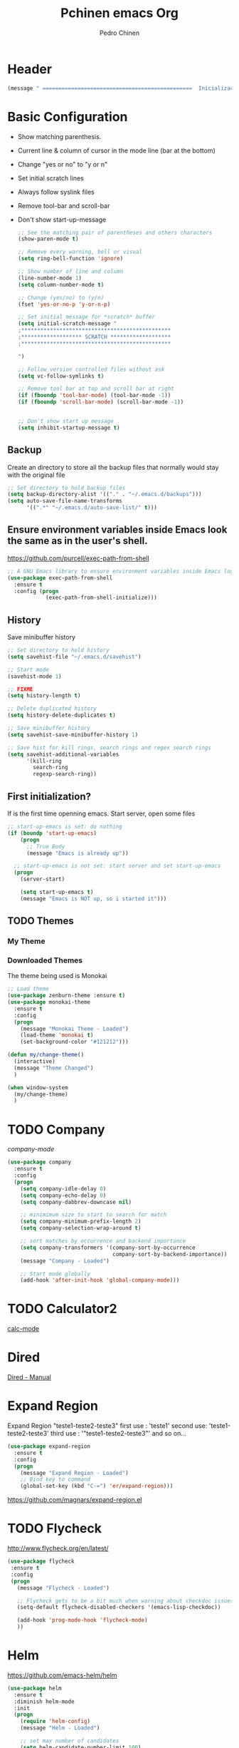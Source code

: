 #+TITLE:  Pchinen emacs Org
#+AUTHOR: Pedro Chinen
#+EMAIL:  ph.u.chinen@gmail.com
#+DATE    : 2016-04-03


* Header
  #+begin_src emacs-lisp
    (message " ===============================================  Inicialização das Configurações  ================================================")
  #+end_src
* Basic Configuration
  - Show matching parenthesis. 
  - Current line & column of cursor in the mode line (bar at the bottom)
  - Change "yes or no" to "y or n"
  - Set initial scratch lines
  - Always follow syslink files
  - Remove tool-bar and scroll-bar
  - Don't show start-up-message
  
   #+begin_src emacs-lisp
     ;; See the matching pair of parentheses and others characters
     (show-paren-mode t)

     ;; Remove every warning, bell or visual
     (setq ring-bell-function 'ignore)

     ;; Show number of line and column
     (line-number-mode 1)
     (setq column-number-mode t)

     ;; Change (yes/no) to (y/n)
     (fset 'yes-or-no-p 'y-or-n-p)

     ;; Set initial message for *scratch* buffer
     (setq initial-scratch-message "
     ;***********************************************
     ;******************* SCRATCH *******************
     ;***********************************************
        
     ")

     ;; Follow version controlled files without ask
     (setq vc-follow-symlinks t)

     ;; Remove tool bar at top and scroll bar at right
     (if (fboundp 'tool-bar-mode) (tool-bar-mode -1))
     (if (fboundp 'scroll-bar-mode) (scroll-bar-mode -1))


     ;; Don't show start up message
     (setq inhibit-startup-message t)
   #+end_src
** Backup
   Create an directory to store all the backup files that normally would stay with the original file
   #+begin_src emacs-lisp
     ;; Set directory to hold backup files
     (setq backup-directory-alist '(("." . "~/.emacs.d/backups")))
     (setq auto-save-file-name-transforms
           '((".*" "~/.emacs.d/auto-save-list/" t)))
   #+end_src
** Ensure environment variables inside Emacs look the same as in the user's shell.
   https://github.com/purcell/exec-path-from-shell
   #+begin_src emacs-lisp
     ;; A GNU Emacs library to ensure environment variables inside Emacs look the same as in the user's shell.
     (use-package exec-path-from-shell
       :ensure t
       :config (progn
                 (exec-path-from-shell-initialize)))
   #+end_src
** History
   Save minibuffer history

   #+begin_src emacs-lisp
     ;; Set directory to hold history
     (setq savehist-file "~/.emacs.d/savehist")

     ;; Start mode
     (savehist-mode 1)

     ;; FIXME
     (setq history-length t)

     ;; Delete duplicated history
     (setq history-delete-duplicates t)

     ;; Save minibuffer history
     (setq savehist-save-minibuffer-history 1)

     ;; Save hist for kill rings, search rings and regex search rings
     (setq savehist-additional-variables
           '(kill-ring
             search-ring
             regexp-search-ring))
   #+end_src
** First initialization?
 
   If is the first time openning emacs. Start server, open some files
   
   #+begin_src emacs-lisp
     ;; start-up-emacs is set: do nothing
     (if (boundp 'start-up-emacs)
         (progn
           ;; True Body
           (message "Emacs is already up"))
       
       ;; start-up-emacs is not set: start server and set start-up-emacs
       (progn
         (server-start)

         (setq start-up-emacs t)
         (message "Emacs is NOT up, so i started it")))
   #+end_src
** TODO Themes
*** My Theme
*** Downloaded Themes
   The theme being used is Monokai
   #+begin_src emacs-lisp
     ;; Load theme
     (use-package zenburn-theme :ensure t)
     (use-package monokai-theme
       :ensure t
       :config
       (progn
         (message "Monokai Theme - Loaded")
         (load-theme 'monokai t)
         (set-background-color "#121212")))

     (defun my/change-theme()
       (interactive)
       (message "Theme Changed")
       )

     (when window-system 
       (my/change-theme)
       )
   #+end_src
* TODO Company
  [[%20%20%20http://company-mode.github.io/][company-mode]]
  #+begin_src emacs-lisp
    (use-package company
      :ensure t
      :config
      (progn
        (setq company-idle-delay 0)
        (setq company-echo-delay 0)
        (setq company-dabbrev-downcase nil)

        ;; minimimum size to start to search for match
        (setq company-minimum-prefix-length 2)
        (setq company-selection-wrap-around t)

        ;; sort matches by occurrence and backend importance
        (setq company-transformers '(company-sort-by-occurrence
                                     company-sort-by-backend-importance))
        (message "Company - Loaded")

        ;; Start mode globally
        (add-hook 'after-init-hook 'global-company-mode)))
  #+end_src
* TODO Calculator2
  [[https://www.gnu.org/software/emacs/manual/html_mono/calc.html][calc-mode]]
  
* Dired
  [[http://www.gnu.org/software/emacs/manual/html_node/emacs/Dired.html][Dired - Manual]]
  
* Expand Region
  Expand Region "teste1-teste2-teste3"
  first use : 'teste1'
  second use: 'teste1-teste2-teste3'
  third use : '"teste1-teste2-teste3"'
  and so on...
  #+begin_src emacs-lisp
    (use-package expand-region
      :ensure t
      :config
      (progn
        (message "Expand Region - Loaded")
        ;; Bind key to command
        (global-set-key (kbd "C-=") 'er/expand-region)))
  #+end_src
  https://github.com/magnars/expand-region.el
* TODO Flycheck
  http://www.flycheck.org/en/latest/
  #+begin_src emacs-lisp
    (use-package flycheck
     :ensure t
     :config
     (progn
       (message "Flycheck - Loaded")

       ;; Flycheck gets to be a bit much when warning about checkdoc issues.
       (setq-default flycheck-disabled-checkers '(emacs-lisp-checkdoc))

       (add-hook 'prog-mode-hook 'flycheck-mode)
       ))

  #+end_src
* Helm
  https://github.com/emacs-helm/helm
  #+begin_src emacs-lisp
    (use-package helm
      :ensure t
      :diminish helm-mode
      :init
      (progn
        (require 'helm-config)
        (message "Helm - Loaded")
        
        ;; set max number of candidates
        (setq helm-candidate-number-limit 100)
        
        ;; From https://gist.github.com/antifuchs/9238468
        ;; update fast sources immediately (doesn't).
        (setq helm-idle-delay 0.0) 

        ;; this actually updates things
        (setq helm-input-idle-delay 0.01) 

        ;; reeeelatively quickly.
        (setq helm-yas-display-key-on-candidate t)
        (setq helm-quick-update t)

        ;; FIXME
        (setq helm-M-x-requires-pattern nil)
        (setq helm-split-window-in-side-p t)
        (setq helm-ff-skip-boring-files t)
        
        ;; start mode
        (helm-mode)

        ;; key binding
        (global-set-key (kbd "C-c h") 'helm-mini)
        (global-set-key (kbd "C-h a") 'helm-apropos)
        (global-set-key (kbd "C-x b") 'helm-buffers-list)
        (global-set-key (kbd "C-x C-b") 'helm-buffers-list)
        (global-set-key (kbd "C-x C-f") 'helm-find-files)
        (global-set-key (kbd "M-y") 'helm-show-kill-ring)
        (global-set-key (kbd "M-x") 'helm-M-x)))

    ;; Turn off ido mode in case I enabled it accidentally
    (ido-mode -1)
  #+end_src
** Helm-Swoop
   https://github.com/ShingoFukuyama/helm-swoop
   #+begin_src emacs-lisp
     (use-package helm-swoop
       :ensure t
       :init
       (progn
         (message "Helm Swoop - Loaded")
         
         ;; Make Swoop faster
         (setq helm-swoop-speed-or-color t)
         
         ;; make swoop in actual window
         (setq helm-swoop-split-with-multiple-windows t)
         
         ;; Bind key
         (global-set-key (kbd "C-f") 'helm-swoop)))
   #+end_src
** Helm-describe key
   https://github.com/emacs-helm/helm-descbinds
   #+begin_src emacs-lisp
     (use-package helm-descbinds
       :ensure t
       :init
       (progn
         (message "Helm Describe Bindings - Loaded")))
   #+end_src
   
* TODO Keyfreq
  https://github.com/dacap/keyfreq
  #+begin_src emacs-lisp
    (use-package keyfreq
      :ensure t
      :config
      (progn
        (message "Keyfreq - Loaded")

        ;; Commands that are not listed in (keyfreq-show)
        ;; FIXME: add more commands that are not needed to be listed
        (setq keyfreq-excluded-commands
              '(self-insert-command
                abort-recursive-edit
                forward-char
                backward-char
                previous-line
                next-line))

        ;; Start keyfreq mode
        (keyfreq-mode 1)

        ;; Star key freq auto sabe
        (keyfreq-autosave-mode 1)))

  #+end_src
* TODO Magit
   https://github.com/magit/magit
   https://www.youtube.com/watch?v=vQO7F2Q9DwA
   
  #+begin_src emacs-lisp
    (use-package magit
      :ensure t
      :init
      (progn
        (message "Magit - Loaded")
        
        ))
  #+end_src
* TODO Multiple Cursor
  https://github.com/magnars/multiple-cursors.el
  #+begin_src emacs-lisp
    (use-package multiple-cursors
      :ensure t
      :config 
      (progn 
        (global-set-key (kbd "C->") 'mc/mark-next-like-this)
        (global-set-key (kbd "C-<") 'mc/mark-previous-like-this)
        ))
  #+end_src
* Nyan Cat
  https://www.emacswiki.org/emacs/NyanMode
  Nyan Cat is used like an scroll bar. But horizontally

  #+begin_src emacs-lisp
    ;; Nyan Mode
    (use-package nyan-mode
      :ensure t
      :config
      (progn
        (message "Nyan Mode - Loaded")
        
        ;; start nyan mode
        (nyan-mode 1)))
  #+end_src
* Org mode
  http://orgmode.org/
  Basic Configuration for Org mode with some keybindings and stuff
  #+begin_src emacs-lisp  
    (use-package org
      :ensure t
      :init
      (progn
        ;; FIXME
        (setq org-return-follows-link t)

        ;; Support to languages in #-begin_src #end_src code
        (org-babel-do-load-languages
         'org-babel-load-languages
         '(
           (sh . t)
           (python . t)
           (R . t)
           (ruby . t)
           (ditaa . t)
           (dot . t)
           (octave . t)
           (sqlite . t)
           (perl . t)
           (latex . t)))
        
        ;; Key binding
        (global-set-key (kbd "C-c l") 'org-store-link)
        (global-set-key (kbd "C-c a") 'org-agenda)
        (global-set-key (kbd "C-c r") 'org-capture))) 
  #+end_src
** Sorce code emacs lisp BEGIN-END
   When is typed '<l' and pressed '[TAB]' a block of code is created
   #+begin_src emacs-lisp
     (setq org-structure-template-alist
           '(("l"
              "#+begin_src emacs-lisp\n?\n#+end_src"
              "<src lang=\"emacs-lisp\">             \n?\n</src>")
             ("t"
              "#+begin_src text\n?\n#+end_src"
              "<src lang=\"text\">\n?\n</src>")))
   #+end_src
** Capture Directory
   #+begin_src emacs-lisp
     ;; Set org directory
     (setq org-directory "~/git/org")

     ;; Set where captured notes will be stored
     (setq org-default-notes-file "~/git/org/organizer.org")
   #+end_src    
* Re Build
  https://masteringemacs.org/article/re-builder-interactive-regexp-builder
  #+begin_src emacs-lisp
    (use-package re-builder
     :ensure t
     :config
     (progn
       (message "Rebuilder - Loaded")
       ;; FIXME
       (setq reb-re-synstax 'string)))
 #+end_src
* TODO YASnippet
  [[https://en.wikipedia.org/wiki/Snippet_%2528programming%2529][Snippet]]
  [[https://github.com/capitaomorte/yasnippet][YASnippet]]
  http://capitaomorte.github.io/yasnippet/
  #+begin_src emacs-lisp
    (use-package yasnippet
     :ensure t
     :config
     (progn
       (message "Yasnippet - Loaded")
       ;; Change add Directories when looking for snippets
       (setq yas-snippet-dirs
             ;; Personal Collection
             '("~/.snippets"))

       ;; Undefine default keys binding
       (define-key yas-minor-mode-map (kbd "<tab>") nil)
       (define-key yas-minor-mode-map (kbd "TAB") nil)

       ;; Create new key binding
       (define-key yas-minor-mode-map (kbd "<C-tab>") 'yas-expand)
       (define-key yas-minor-mode-map (kbd "C-v s") 'yas-insert-snippet)

       ;; Enable yasnippet mode globally
       (yas-global-mode)
       ))
  #+end_src
** Custom YASnippet prompt
   FIXME
   #+begin_src emacs-lisp
     (defun shk-yas/helm-prompt (prompt choices &optional display-fn)
       "Use helm to select a snippet. Put this into `yas-prompt-functions.'"
       (interactive)
       (setq display-fn (or display-fn 'identity))
       (if (require 'helm-config)
           (let (tmpsource cands result rmap)
             (setq cands (mapcar (lambda (x) (funcall display-fn x)) choices))
             (setq rmap (mapcar (lambda (x) (cons (funcall display-fn x) x)) choices))
             (setq tmpsource
                   (list
                    (cons 'name prompt)
                    (cons 'candidates cands)
                    '(action . (("Expand" . (lambda (selection) selection))))
                    ))
             (setq result (helm-other-buffer '(tmpsource) "*helm-select-yasnippet"))
             (if (null result)
                 (signal 'quit "user quit!")
               (cdr (assoc result rmap))))
         nil))

     (setq yas-prompt-functions '(shk-yas/helm-prompt))
   #+end_src
* Custom Functions
** Emacs
*** Compile pchine file
    #+begin_src emacs-lisp
      (defun my/bcompile-pchinen.el ()
        (interactive)

        ;; Compile pchinen.el so emacs starts up faster
        (byte-compile-file "/home/pchinen/git/dotfiles/files/pchinen.el"))
    #+end_src
*** Trim line
*** Open initial files, Differ from System
    #+begin_src emacs-lisp
      (defun my/open-initial-files ()
         (interactive)
         ;; help file exist?: open it
         (if (file-exists-p "~/git/org/help.org")
             (find-file "~/git/org/help.org"))
        
         ;; pchinen.org exist?: open it
         (if (file-exists-p "~/.pchinen.org")
             (find-file "~/.pchinen.org"))

         ;; Vulcanet User
         (if (equal (user-login-name) "pedro") 
             ;; Vulcanet notes exist?: open it
             (if (file-exists-p "~/vulcanet.org")
                 (find-file "~/vulcanet.org"))))
    #+end_src
** Programação
*** Coment line in C

    #+begin_src emacs-lisp
      (defun c-comment-line ()
        ;; Comment line with /* 'line' */
        (interactive)
        (beginning-of-line)
        (insert "/*")
        (end-of-line)
        (insert " */"))

      (defun c-uncomment-line ()
        ;; remove first 2 and last 2 characters in line
        ;; if used with (c-comment-line) remove characters that were inserted
        (interactive)
        (beginning-of-line)
        (delete-char 2)
        (end-of-line)
        (backward-char 3)
        (delete-char 3))
    #+end_src
*** Find functions and pseudo-code
    #+begin_src emacs-lisp
      (defun my/find-function ()
        ;;
        ;; Find every function in actual file with helm-swoop
        ;;

        (interactive)
        ;; Python
        (setq-local python-function-syntax "\\(#\\|def\\)")

        ;; Concatenate every function syntax
        (setq-local function-syntax (concat python-function-syntax))

        (helm-swoop :$query function-syntax)
        )
    #+end_src
* Key Binding
** Create new prefix command
   #+begin_src emacs-lisp
     ;; Define new prefix command
     (define-prefix-command 'my-prefix-command)
     (global-set-key (kbd "C-v") 'my-prefix-command)
   #+end_src
** Navigate in window
   #+begin_src emacs-lisp
     ;; Go to other window
     (global-set-key (kbd "s-q") 'other-window)

     ;; Delete window in which the cursor is in
     (global-set-key (kbd "s-w") 'delete-window)
   #+end_src
** Find text
   #+begin_src emacs-lisp
     ;; Search key binding
     (global-set-key (kbd "C-s") 'isearch-forward-regexp) 
     (global-set-key (kbd "C-r") 'isearch-backward-regexp)
   #+end_src
** Unset default keys
  #+begin_src emacs-lisp
    ;; Unset Key binding F(num)
    (global-unset-key (kbd "<f2>"))
    (global-unset-key (kbd "<f3>"))
    (global-unset-key (kbd "<f4>"))
    (global-unset-key (kbd "<f5>"))
    (global-unset-key (kbd "<f6>"))
    (global-unset-key (kbd "<f7>"))
    (global-unset-key (kbd "<f8>"))
    (global-unset-key (kbd "<f9>"))

    ;; Unset key for frequent mistyped press
    (global-unset-key (kbd "C-x DEL"))

  #+end_src
  
* File Modes
  #+begin_src emacs-lisp
    (setq auto-mode-alist
          (append
           ;; File name (within directory) starts with a dot.
           '((".bashrc" . shell-script-mode)
             (".bash_aliases" . shell-script-mode)
             (".bash_profile" . shell-script-mode)

             ;; css mode
             (".scss" . css-mode)

             ;; File name has no dot.
             ("/[^\\./]*\\'" . fundamental-mode)

             ;; File name ends in ‘.C’.
             ("\\.C\\'" . c++-mode))
           auto-mode-alist))
  #+end_src
 
* Hooks for specific modes
** C
** Org mode
   #+begin_src emacs-lisp
     (add-hook 'org-mode-hook
               ;; Create hook when org mode is enabled
               (lambda()
                 (visual-line-mode t)
                 ))
   #+end_src
** Python
*** Jedi
    https://pypi.python.org/pypi/jedi
    For Jedi to work is necessary to install jedi first with 'pip install jedi'
    and upgrade its code in '.emacs.d/elpa/jedi-code-....' with 'pip install --upgrade directory'
    this two commands must be executed as system root
    #+begin_src emacs-lisp
      ;; use the python 3.1
      (setq py-python-command "/usr/bin/python3.1")
      (when (fboundp 'electric-indent-mode) (electric-indent-mode -1))

      (use-package company-jedi
        :ensure t
        :config (progn 
                  (add-to-list 'company-backends 'company-jedi)))
    #+end_src
* Footnotes

#+begin_src emacs-lisp
  (message " ===============================================  Fim das Configurações  ================================================")
#+end_src
  
* How to?
** Kill multiple buffers
   - Open buffer list with (helm-buffers-list) 'C-x b'
   - Choose the buffers that you want to kill with 'C-spc'. They will change color
   - Finally press 'M-D' to kill all the buffers selected
** Insert timestamp
   - Press 'C-c .'
   - A Calendar will be displayed and you can choose the date wanted



